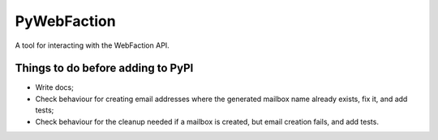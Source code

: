 ===============================
PyWebFaction
===============================

A tool for interacting with the WebFaction API.

Things to do before adding to PyPI
----------------------------------

* Write docs;
* Check behaviour for creating email addresses where the generated
  mailbox name already exists, fix it, and add tests;
* Check behaviour for the cleanup needed if a mailbox is created, but
  email creation fails, and add tests.
